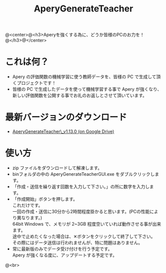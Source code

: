 #+OPTIONS: ^:{}
#+OPTIONS: H:3 toc:3 \n:t
#+OPTIONS: author:nil
#+TITLE: AperyGenerateTeacher
#+AUTHOR: 平岡 拓也
#+EMAIL: hiraoka64@gmail.com
@<center>@<h3>Aperyを強くする為に、どうか皆様のPCのお力を！@</h3>@</center>
* これは何？
- Apery の評価関数の機械学習に使う教師データを、皆様の PC で生成して頂くプロジェクトです！
- 皆様の PC で生成したデータを使って機械学習する事で Apery が強くなり、新しい評価関数を公開する事でお礼のお返しとさせて頂いています。

* 最新バージョンのダウンロード
- [[https://drive.google.com/open?id=0B0d3atdVgIH2RGpWcFJtcWtGc0k][AperyGenerateTeacher\_v1.13.0 (on Google Drive)]]

* 使い方
- zip ファイルをダウンロードして解凍します。
- binフォルダの中の AperyGenerateTeacherGUI.exe をダブルクリックします。
- 「作成・送信を繰り返す回数を入力して下さい。」の所に数字を入力します。
- 「作成開始」ボタンを押します。
  これだけです。
  一回の作成・送信に30分から2時間程度掛かると思います。(PCの性能により異なります。)
  64bit Windows で、メモリが 2~3GB 程度空いていれば動作させる事が出来ます。
  途中で止めたくなった場合は、✕ボタンをクリックして終了して下さい。
  その際にはデータ送信は行われませんが、特に問題はありません。
- 常に最新版のみでデータ受け付けを行う予定です。
  Apery が強くなる度に、アップデートする予定です。

@<br>

